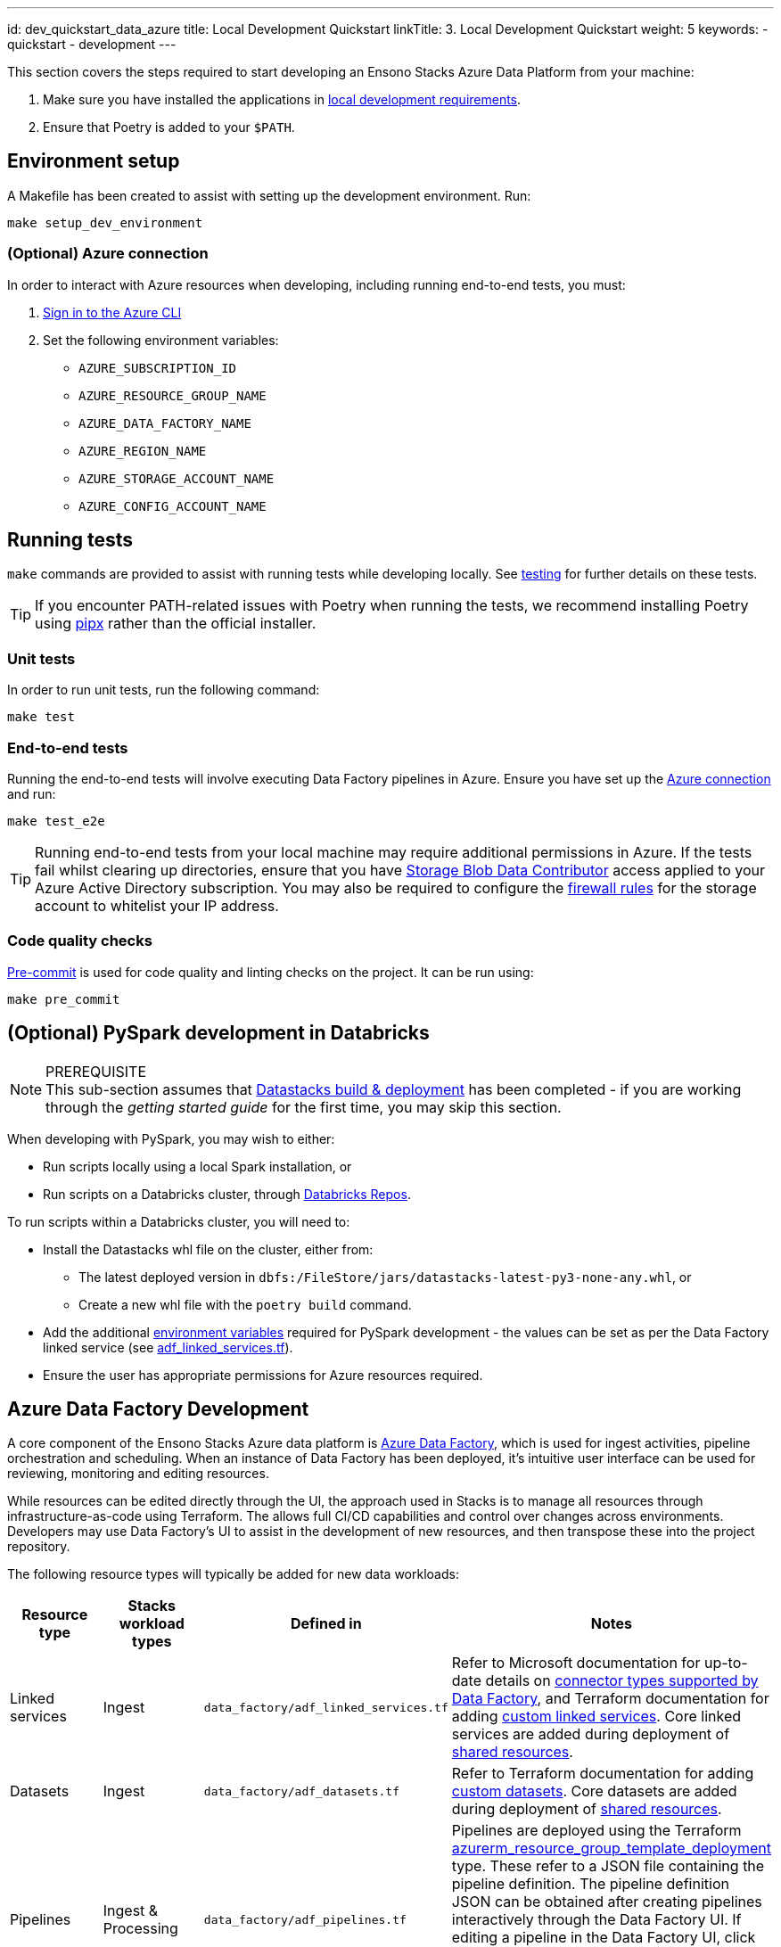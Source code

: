 ---
id: dev_quickstart_data_azure
title: Local Development Quickstart
linkTitle: 3. Local Development Quickstart
weight: 5
keywords:
  - quickstart
  - development
---

This section covers the steps required to start developing an Ensono Stacks Azure Data Platform from your machine:

1. Make sure you have installed the applications in link:./requirements_data_azure.adoc#local-development[local development requirements].
2. Ensure that Poetry is added to your `$PATH`.

== Environment setup

A Makefile has been created to assist with setting up the development environment. Run:

[source,bash]
----
make setup_dev_environment
----

=== (Optional) Azure connection

In order to interact with Azure resources when developing, including running end-to-end tests, you must:

. link:https://learn.microsoft.com/en-us/cli/azure/authenticate-azure-cli[Sign in to the Azure CLI]
. Set the following environment variables:
    * `AZURE_SUBSCRIPTION_ID`
    * `AZURE_RESOURCE_GROUP_NAME`
    * `AZURE_DATA_FACTORY_NAME`
    * `AZURE_REGION_NAME`
    * `AZURE_STORAGE_ACCOUNT_NAME`
    * `AZURE_CONFIG_ACCOUNT_NAME`

== Running tests

`make` commands are provided to assist with running tests while developing locally. See link:../data_engineering/testing_data_azure.adoc[testing] for further details on these tests.

[TIP]
If you encounter PATH-related issues with Poetry when running the tests, we recommend installing Poetry using
link:https://python-poetry.org/docs/#installing-with-pipx[pipx] rather than the official installer.

=== Unit tests

In order to run unit tests, run the following command:

[source,bash]
----
make test
----

=== End-to-end tests

Running the end-to-end tests will involve executing Data Factory pipelines in Azure. Ensure you have set up the link:#optional-azure-connection[Azure connection] and run:

[source,bash]
----
make test_e2e
----

[TIP]
Running end-to-end tests from your local machine may require additional permissions in Azure. If the tests fail whilst clearing up directories, ensure that you have link:https://learn.microsoft.com/en-us/azure/role-based-access-control/built-in-roles#storage-blob-data-contributor[Storage Blob Data Contributor] access applied to your Azure Active Directory subscription. You may also be required to configure the link:https://learn.microsoft.com/en-us/azure/storage/common/storage-network-security[firewall rules] for the storage account to whitelist your IP address.

=== Code quality checks

link:https://pre-commit.com/[Pre-commit] is used for code quality and linting checks on the project. It can be run using:

[source,bash]
----
make pre_commit
----

== (Optional) PySpark development in Databricks

[NOTE]
.PREREQUISITE
This sub-section assumes that link:./datastacks_deployment_azure.adoc[Datastacks build & deployment] has been completed - if you are working through the _getting started guide_ for the first time, you may skip this section.

When developing with PySpark, you may wish to either:

* Run scripts locally using a local Spark installation, or
* Run scripts on a Databricks cluster, through link:https://learn.microsoft.com/en-us/azure/databricks/repos/[Databricks Repos].

To run scripts within a Databricks cluster, you will need to:

* Install the Datastacks whl file on the cluster, either from:
    ** The latest deployed version in `dbfs:/FileStore/jars/datastacks-latest-py3-none-any.whl`, or
    ** Create a new whl file with the `poetry build` command.
* Add the additional link:../data_engineering/pyspark_utilities.adoc#prerequisites[environment variables] required for PySpark development - the values can be set as per the Data Factory linked service (see link:https://github.com/Ensono/stacks-azure-data/blob/main/de_workloads/shared_resources/data_factory/adf_linked_services.tf[adf_linked_services.tf]).
* Ensure the user has appropriate permissions for Azure resources required.

== Azure Data Factory Development

A core component of the Ensono Stacks Azure data platform is link:https://learn.microsoft.com/en-us/azure/data-factory/[Azure Data Factory], which is used for ingest activities, pipeline orchestration and scheduling. When an instance of Data Factory has been deployed, it's intuitive user interface can be used for reviewing, monitoring and editing resources.

While resources can be edited directly through the UI, the approach used in Stacks is to manage all resources through infrastructure-as-code using Terraform. The allows full CI/CD capabilities and control over changes across environments. Developers may use Data Factory's UI to assist in the development of new resources, and then transpose these into the project repository.

The following resource types will typically be added for new data workloads:

|===
| Resource type | Stacks workload types | Defined in | Notes

| Linked services | Ingest | `data_factory/adf_linked_services.tf` | Refer to Microsoft documentation for up-to-date details on link:https://learn.microsoft.com/en-us/azure/data-factory/connector-overview[connector types supported by Data Factory], and Terraform documentation for adding link:https://registry.terraform.io/providers/hashicorp/azurerm/latest/docs/resources/data_factory_linked_custom_service[custom linked services]. Core linked services are added during deployment of link:./shared_resources_deployment_azure.adoc[shared resources].
| Datasets | Ingest | `data_factory/adf_datasets.tf` | Refer to Terraform documentation for adding link:https://registry.terraform.io/providers/hashicorp/azurerm/latest/docs/resources/data_factory_custom_dataset[custom datasets]. Core datasets are added during deployment of link:./shared_resources_deployment_azure.adoc[shared resources].
| Pipelines | Ingest & Processing | `data_factory/adf_pipelines.tf` | Pipelines are deployed using the Terraform link:https://registry.terraform.io/providers/hashicorp/azurerm/latest/docs/resources/resource_group_template_deployment[azurerm_resource_group_template_deployment] type. These refer to a JSON file containing the pipeline definition. The pipeline definition JSON can be obtained after creating pipelines interactively through the Data Factory UI. If editing a pipeline in the Data Factory UI, click the `{}` icon to view the underlying JSON - this can then be copied into the workload's JSON file in the project repo (under the `resources` element).
| Triggers | Ingest | `data_factory/adf_triggers.tf` | Refer to Terraform documentation for adding triggers, e.g. link:https://registry.terraform.io/providers/hashicorp/azurerm/latest/docs/resources/data_factory_tumbling_window[tumbling window triggers].
|===

[TIP]
Changes to Data Factory resources directly through the UI will lead to them being overwritten when deployment pipelines are next run. Ensure updates are made within the project repository to ensure updates are not lost.

== Next steps

Once you set up your local development environment, you can continue with the Getting Started tutorial by link:./shared_resources_deployment_azure.adoc[deploying the shared resources].
